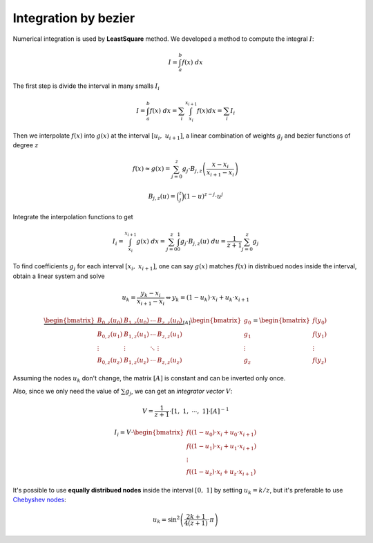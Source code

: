 

=====================
Integration by bezier
=====================

Numerical integration is used by **LeastSquare** method.
We developed a method to compute the integral :math:`I`:

.. math::
    I = \int_{a}^{b} f(x) \ dx

The first step is divide the interval in many smalls :math:`I_i`

.. math::
    I = \int_{a}^{b} f(x) \ dx = \sum_{i} \int_{x_i}^{x_{i+1}} f(x) dx = \sum_{i} I_{i}

Then we interpolate :math:`f(x)` into :math:`g(x)` at the interval :math:`\left[u_{i}, \ u_{i+1}\right]`, a linear combination of weights :math:`g_j` and bezier functions of degree :math:`z`

.. math::
    f(x) \approx g(x) = \sum_{j=0}^{z} g_{j} \cdot B_{j,z}\left(\dfrac{x-x_{i}}{x_{i+1}-x_{i}}\right)

.. math::
    B_{j,z}(u) = \binom{z}{j} (1-u)^{z-j} \cdot u^j

Integrate the interpolation functions to get

.. math::
    I_{i} = \int_{x_i}^{x_{i+1}} g(x) \ dx = \sum_{j=0}^{z} \int_{0}^{1} g_{j} \cdot B_{j,z}(u) \ du = \dfrac{1}{z+1} \sum_{j=0}^{z} g_{j}

To find coefficients :math:`g_{j}` for each interval :math:`\left[x_i, \ x_{i+1}\right]`, one can say :math:`g(x)` matches :math:`f(x)` in distribued nodes inside the interval, obtain a linear system and solve

.. math::
    u_{k} = \dfrac{y_k - x_{i}}{x_{i+1}-x_{i}} \Leftrightarrow y_{k} = (1-u_k) \cdot x_{i} + u_{k} \cdot x_{i+1}

.. math::
    \underbrace{\begin{bmatrix}B_{0,z}(u_0) & B_{1,z}(u_0) & \cdots & B_{z,z}(u_0) \\ B_{0,z}(u_1) & B_{1,z}(u_1) & \cdots & B_{z,z}(u_1) \\ \vdots & \vdots & \ddots & \vdots \\ B_{0,z}(u_z) & B_{1,z}(u_z) & \cdots & B_{z,z}(u_z) \end{bmatrix}}_{\left[A\right]}\begin{bmatrix}g_{0} \\ g_{1} \\ \vdots \\ g_{z}\end{bmatrix} = \begin{bmatrix}f\left(y_0\right) \\ f\left(y_1\right) \\ \vdots \\ f\left(y_z\right)\end{bmatrix}

Assuming the nodes :math:`u_k` don't change, the matrix :math:`\left[A\right]` is constant and can be inverted only once.

Also, since we only need the value of :math:`\sum g_{j}`, we can get an *integrator vector* :math:`V`:

.. math::
    V = \dfrac{1}{z+1} \cdot \left[1, \ 1, \ \cdots, \ 1\right] \cdot \left[A\right]^{-1} 

.. math::
    I_{i} = V \cdot \begin{bmatrix}f\left((1-u_0) \cdot x_{i} + u_{0} \cdot x_{i+1} \right) \\ f\left((1-u_1) \cdot x_{i} + u_{1} \cdot x_{i+1} \right) \\ \vdots \\  f\left((1-u_z) \cdot x_{i} + u_{z} \cdot x_{i+1} \right) \end{bmatrix}

It's possible to use **equally distribued nodes** inside the interval :math:`[0, \ 1]` by setting :math:`u_k = k/z`, but it's preferable to use `Chebyshev nodes <https://en.wikipedia.org/wiki/Chebyshev_nodes>`_:

.. math::
    u_k = \sin^2 \left(\dfrac{2k+1}{4(z+1)} \cdot \pi\right)
